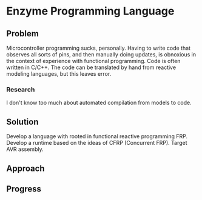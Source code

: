 * Enzyme Programming Language
** Problem
   Microcontroller programming sucks, personally. Having to write code
   that observes all sorts of pins, and then manually doing updates,
   is obnoxious in the context of experience with functional
   programming. Code is often written in C/C++. The code can be
   translated by hand from reactive modeling languages, but this
   leaves error.
*** Research
    I don't know too much about automated compilation from models to code.
** Solution
   Develop a language with rooted in functional reactive
   programming FRP. Develop a runtime based on the ideas of CFRP
   (Concurrent FRP). Target AVR assembly.
** Approach
** Progress

